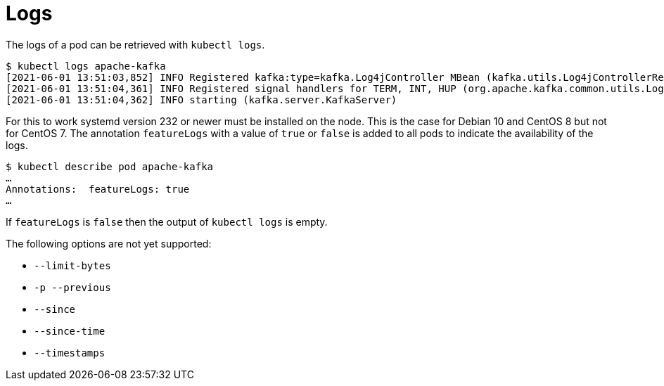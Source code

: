 = Logs

The logs of a pod can be retrieved with `kubectl logs`.

    $ kubectl logs apache-kafka
    [2021-06-01 13:51:03,852] INFO Registered kafka:type=kafka.Log4jController MBean (kafka.utils.Log4jControllerRegistration$)
    [2021-06-01 13:51:04,361] INFO Registered signal handlers for TERM, INT, HUP (org.apache.kafka.common.utils.LoggingSignalHandler)
    [2021-06-01 13:51:04,362] INFO starting (kafka.server.KafkaServer)

For this to work systemd version 232 or newer must be installed on the
node. This is the case for Debian 10 and CentOS 8 but not for CentOS 7.
The annotation `featureLogs` with a value of `true` or `false` is added
to all pods to indicate the availability of the logs.

    $ kubectl describe pod apache-kafka
    …
    Annotations:  featureLogs: true
    …

If `featureLogs` is `false` then the output of `kubectl logs` is empty.

The following options are not yet supported:

  * `--limit-bytes`
  * `-p --previous`
  * `--since`
  * `--since-time`
  * `--timestamps`
